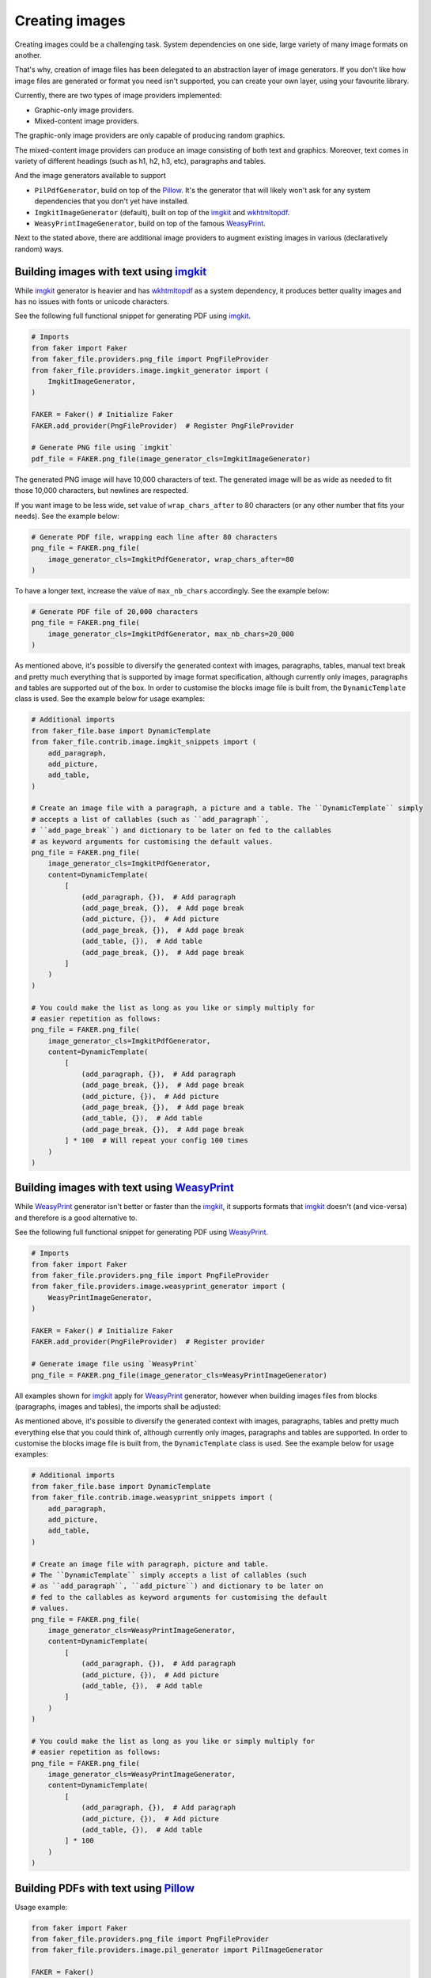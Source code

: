 Creating images
===============
.. External references

.. _imgkit: https://pypi.org/project/imgkit/
.. _Pillow: https://pillow.readthedocs.io/
.. _WeasyPrint: https://pypi.org/project/weasyprint/
.. _wkhtmltopdf: https://wkhtmltopdf.org/

Creating images could be a challenging task. System dependencies on one
side, large variety of many image formats on another.

That's why, creation of image files has been delegated to an abstraction layer
of image generators. If you don't like how image files are generated or format
you need isn't supported, you can create your own layer, using your favourite
library.

Currently, there are two types of image providers implemented:

- Graphic-only image providers.
- Mixed-content image providers.

The graphic-only image providers are only capable of producing random
graphics.

The mixed-content image providers can produce an image consisting of
both text and graphics. Moreover, text comes in variety of different
headings (such as h1, h2, h3, etc), paragraphs and tables.

And the image generators available to support

- ``PilPdfGenerator``, build on top of the `Pillow`_. It's the generator
  that will likely won't ask for any system dependencies that you don't
  yet have installed.
- ``ImgkitImageGenerator`` (default), built on top of the `imgkit`_
  and `wkhtmltopdf`_.
- ``WeasyPrintImageGenerator``, build on top of the famous `WeasyPrint`_.

Next to the stated above, there are additional image providers to augment
existing images in various (declaratively random) ways.

Building images with text using `imgkit`_
-----------------------------------------
While `imgkit`_ generator is heavier and has `wkhtmltopdf`_ as a system
dependency, it produces better quality images and has no issues with fonts
or unicode characters.

See the following full functional snippet for generating PDF using `imgkit`_.

.. code-block:: python
    :name: test_building_images_using_imgkit

    # Imports
    from faker import Faker
    from faker_file.providers.png_file import PngFileProvider
    from faker_file.providers.image.imgkit_generator import (
        ImgkitImageGenerator,
    )

    FAKER = Faker() # Initialize Faker
    FAKER.add_provider(PngFileProvider)  # Register PngFileProvider

    # Generate PNG file using `imgkit`
    pdf_file = FAKER.png_file(image_generator_cls=ImgkitImageGenerator)

The generated PNG image will have 10,000 characters of text. The generated image
will be as wide as needed to fit those 10,000 characters, but newlines are
respected.

If you want image to be less wide, set value of ``wrap_chars_after`` to 80
characters (or any other number that fits your needs). See the example below:

.. code-block:: python

    # Generate PDF file, wrapping each line after 80 characters
    png_file = FAKER.png_file(
        image_generator_cls=ImgkitPdfGenerator, wrap_chars_after=80
    )

To have a longer text, increase the value of ``max_nb_chars`` accordingly.
See the example below:

.. code-block:: python

    # Generate PDF file of 20,000 characters
    png_file = FAKER.png_file(
        image_generator_cls=ImgkitPdfGenerator, max_nb_chars=20_000
    )

As mentioned above, it's possible to diversify the generated context with
images, paragraphs, tables, manual text break and pretty much everything that
is supported by image format specification, although currently only images,
paragraphs and tables are supported out of the box. In order to customise the
blocks image file is built from, the ``DynamicTemplate``
class is used. See the example below for usage examples:

.. code-block:: python

    # Additional imports
    from faker_file.base import DynamicTemplate
    from faker_file.contrib.image.imgkit_snippets import (
        add_paragraph,
        add_picture,
        add_table,
    )

    # Create an image file with a paragraph, a picture and a table. The ``DynamicTemplate`` simply
    # accepts a list of callables (such as ``add_paragraph``,
    # ``add_page_break``) and dictionary to be later on fed to the callables
    # as keyword arguments for customising the default values.
    png_file = FAKER.png_file(
        image_generator_cls=ImgkitPdfGenerator,
        content=DynamicTemplate(
            [
                (add_paragraph, {}),  # Add paragraph
                (add_page_break, {}),  # Add page break
                (add_picture, {}),  # Add picture
                (add_page_break, {}),  # Add page break
                (add_table, {}),  # Add table
                (add_page_break, {}),  # Add page break
            ]
        )
    )

    # You could make the list as long as you like or simply multiply for
    # easier repetition as follows:
    png_file = FAKER.png_file(
        image_generator_cls=ImgkitPdfGenerator,
        content=DynamicTemplate(
            [
                (add_paragraph, {}),  # Add paragraph
                (add_page_break, {}),  # Add page break
                (add_picture, {}),  # Add picture
                (add_page_break, {}),  # Add page break
                (add_table, {}),  # Add table
                (add_page_break, {}),  # Add page break
            ] * 100  # Will repeat your config 100 times
        )
    )

Building images with text using `WeasyPrint`_
---------------------------------------------
While `WeasyPrint`_ generator isn't better or faster than the `imgkit`_, it
supports formats that `imgkit`_ doesn't (and vice-versa) and therefore is a
good alternative to.

See the following full functional snippet for generating PDF using `WeasyPrint`_.

.. code-block:: python
    :name: test_building_images_using_weasyprint

    # Imports
    from faker import Faker
    from faker_file.providers.png_file import PngFileProvider
    from faker_file.providers.image.weasyprint_generator import (
        WeasyPrintImageGenerator,
    )

    FAKER = Faker() # Initialize Faker
    FAKER.add_provider(PngFileProvider)  # Register provider

    # Generate image file using `WeasyPrint`
    png_file = FAKER.png_file(image_generator_cls=WeasyPrintImageGenerator)

All examples shown for `imgkit`_ apply for `WeasyPrint`_ generator, however
when building images files from blocks (paragraphs, images and tables), the
imports shall be adjusted:

As mentioned above, it's possible to diversify the generated context with
images, paragraphs, tables and pretty much everything else that you could
think of, although currently only images, paragraphs and tables are supported.
In order to customise the blocks image file is built from, the
``DynamicTemplate`` class is used. See the example below for usage examples:

.. code-block:: python

    # Additional imports
    from faker_file.base import DynamicTemplate
    from faker_file.contrib.image.weasyprint_snippets import (
        add_paragraph,
        add_picture,
        add_table,
    )

    # Create an image file with paragraph, picture and table.
    # The ``DynamicTemplate`` simply accepts a list of callables (such
    # as ``add_paragraph``, ``add_picture``) and dictionary to be later on
    # fed to the callables as keyword arguments for customising the default
    # values.
    png_file = FAKER.png_file(
        image_generator_cls=WeasyPrintImageGenerator,
        content=DynamicTemplate(
            [
                (add_paragraph, {}),  # Add paragraph
                (add_picture, {}),  # Add picture
                (add_table, {}),  # Add table
            ]
        )
    )

    # You could make the list as long as you like or simply multiply for
    # easier repetition as follows:
    png_file = FAKER.png_file(
        image_generator_cls=WeasyPrintImageGenerator,
        content=DynamicTemplate(
            [
                (add_paragraph, {}),  # Add paragraph
                (add_picture, {}),  # Add picture
                (add_table, {}),  # Add table
            ] * 100
        )
    )

Building PDFs with text using `Pillow`_
---------------------------------------
Usage example:

.. code-block:: python
    :name: test_building_images_using_pillow

    from faker import Faker
    from faker_file.providers.png_file import PngFileProvider
    from faker_file.providers.image.pil_generator import PilImageGenerator

    FAKER = Faker()
    FAKER.add_provider(PngFileProvider)

    png_file = FAKER.png_file(image_generator_cls=PilImageGenerator)

With options:

.. code-block:: python

    png_file = FAKER.png_file(
        image_generator_cls=PilImageGenerator,
        image_generator_kwargs={
            "encoding": "utf8",
            "font_size": 14,
            "page_width": 800,
            "page_height": 1200,
            "line_height": 16,
            "spacing": 5,
        },
        wrap_chars_after=100,
    )

All examples shown for `imgkit`_ and `WeasyPrint`_ apply to `Pillow`_ generator,
however when building image files from blocks (paragraphs, images and tables
breaks), the imports shall be adjusted:

As mentioned above, it's possible to diversify the generated context with
images, paragraphs, tables and pretty much everything that you could think of,
although currently only images, paragraphs and tables are supported. In order
to customise the blocks image file is built from, the ``DynamicTemplate``
class is used. See the example below for usage examples:

.. code-block:: python

    # Additional imports
    from faker_file.base import DynamicTemplate
    from faker_file.contrib.png_file.pil_snippets import (
        add_paragraph,
        add_picture,
        add_table,
    )

    # Create an image file with paragraph, picture and table.
    # The ``DynamicTemplate`` simply accepts a list of callables (such as
    # ``add_paragraph``, ``add_picture``) and dictionary to be later on fed
    # to the callables as keyword arguments for customising the default
    # values.
    png_file = FAKER.png_file(
        image_generator_cls=PilImageGenerator,
        content=DynamicTemplate(
            [
                (add_paragraph, {}),  # Add paragraph
                (add_picture, {}),  # Add picture
                (add_table, {}),  # Add table
            ]
        )
    )

    # You could make the list as long as you like or simply multiply for
    # easier repetition as follows:
    png_file = FAKER.png_file(
        image_generator_cls=PilImageGenerator,
        content=DynamicTemplate(
            [
                (add_paragraph, {}),  # Add paragraph
                (add_picture, {}),  # Add picture
                (add_table, {}),  # Add table
            ] * 100
        )
    )

Creating images with graphics-only using `Pillow`_
--------------------------------------------------
There are so called ``graphic`` image file providers available. Produced image
files would not contain text, so don't use it when you need text based content.
However, sometimes you just need a valid image file, without caring much about
the content. That's where graphic image providers comes to rescue:

.. code-block:: python
    :name: test_building_images_with_graphics_using_pillow

    from faker import Faker
    from faker_file.providers.png_file import GraphicPngFileProvider

    FAKER = Faker() # Initialize Faker
    FAKER.add_provider(GraphicPngFileProvider)  # Register provider

    png_file = FAKER.graphic_png_file()

The generated file will contain a random graphic (consisting of lines and
shapes of different colours). One of the most useful arguments supported is
``size``.

.. code-block:: python

    png_file = FAKER.graphic_png_file(
        size=(800, 800),
    )

Augmenting existing images
--------------------------

.. code-block:: python
    :name: test_augment_images_using_pillow

    from faker import Faker
    from faker_file.base import DynamicTemplate
    from faker_file.contrib.pdf_file.pil_snippets import *
    from faker_file.providers.image.augment import (
        flip_horizontal,
        flip_vertical,
        decrease_contrast,
        add_brightness,
        resize_width,
        resize_height,
    )
    from faker_file.providers.image.pil_generator import PilImageGenerator
    from faker_file.providers.png_file import (
        GraphicPngFileProvider,
        PngFileProvider,
    )
    from faker_file.providers.augment_image_from_path import (
        AugmentImageFromPathProvider
    )
    from faker_file.providers.augment_random_image_from_dir import (
        AugmentRandomImageFromDirProvider
    )

    FAKER = Faker()
    FAKER.add_provider(PngFileProvider)
    FAKER.add_provider(GraphicPngFileProvider)
    FAKER.add_provider(AugmentImageFromPathProvider)
    FAKER.add_provider(AugmentRandomImageFromDirProvider)

    # Create a couple of graphic images to augment later on.
    FAKER.graphic_png_file(basename="01")  # One named 01.png
    # And 5 more with random names.
    for __ in range(5):
        FAKER.graphic_png_file()

    # We could have also assumed that images directory exists and contains
    # image files, amount which 01.png. Augmentations will be applied
    # sequentially, one by one until all fulfilled. If you wish to apply only
    # a random number of augmentations, but not all, pass the `num_steps`
    # argument, with value less than the number of `augmentations` provided.
    augmented_image_file = FAKER.augment_image_from_path(
        path="/tmp/tmp/01.png",
        augmentations=[
            (flip_horizontal, {}),
            (flip_vertical, {}),
            (decrease_contrast, {}),
            (add_brightness, {}),
            (resize_width, {"lower": 0.9, "upper": 1.1}),
            (resize_height, {"lower": 0.9, "upper": 1.1}),
        ],
        prefix="augmented_image_01_",
        # num_steps=3,
    )

    augmented_random_image_file = FAKER.augment_random_image_from_dir(
        source_dir_path="/tmp/tmp/",
        augmentations=[
            (flip_horizontal, {}),
            (flip_vertical, {}),
            (decrease_contrast, {}),
            (add_brightness, {}),
            (resize_width, {"lower": 0.9, "upper": 1.1}),
            (resize_height, {"lower": 0.9, "upper": 1.1}),
        ],
        prefix="augmented_random_image_",
        # num_steps=3,
    )

